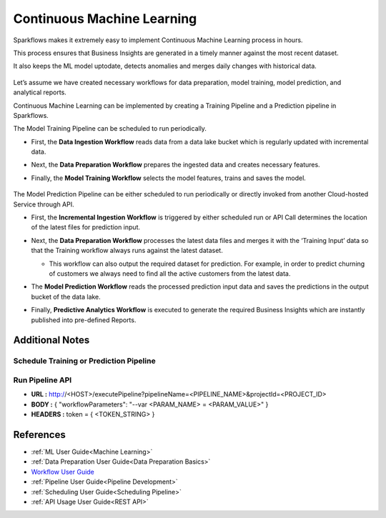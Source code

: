 Continuous Machine Learning
========

Sparkflows makes it extremely easy to implement Continuous Machine Learning process in hours.

This process ensures that Business Insights are generated in a timely manner against the most recent dataset. 

It also keeps the ML model uptodate, detects anomalies and merges daily changes with historical data.  

  .. figure:: ../_assets/user-guide/machine-learning/blogs/continuous-ML/cml-1.png
     :alt: continuous machine learning
     :width: 70%


Let’s assume we have created necessary workflows for data preparation, model training, model prediction, and analytical reports.

Continuous Machine Learning can be implemented by creating a Training Pipeline and a Prediction pipeline in Sparkflows. 

The Model Training Pipeline can be scheduled to run periodically. 

* First, the **Data Ingestion Workflow** reads data from a data lake bucket which is regularly updated with incremental data.

* Next, the **Data Preparation Workflow** prepares the ingested data and creates necessary features.

* Finally, the **Model Training Workflow** selects the model features, trains and saves the model.

  .. figure:: ../_assets/user-guide/machine-learning/blogs/continuous-ML/cml-2.png
     :alt: continuous machine learning
     :width: 70%

The Model Prediction Pipeline can be either scheduled to run periodically or directly invoked from another Cloud-hosted Service through API.

* First, the **Incremental Ingestion Workflow** is triggered by either scheduled run or API Call determines the location of the latest files for prediction input.

* Next, the **Data Preparation Workflow** processes the latest data files and merges it with the ‘Training Input’ data so that the Training workflow always runs against the latest dataset.

  * This workflow can also output the required dataset for prediction. For example, in order to predict churning of customers we always need to find all the active customers from the latest data. 

* The **Model Prediction Workflow** reads the processed prediction input data and saves the predictions in the output bucket of the data lake.

* Finally, **Predictive Analytics Workflow** is executed to generate the required Business Insights which are instantly published into pre-defined Reports.  

  .. figure:: ../../_assets/user-guide/machine-learning/blogs/continuous-ML/cml-3.png
     :alt: continuous machine learning
     :width: 70%

Additional Notes
-------

Schedule Training or Prediction Pipeline
+++++

  .. figure:: ../../_assets/user-guide/machine-learning/blogs/continuous-ML/cml-4.png
     :alt: continuous machine learning
     :width: 70%

Run Pipeline API
++++

* **URL :** http://<HOST>/executePipeline?pipelineName=<PIPELINE_NAME>&projectId=<PROJECT_ID>
 
* **BODY :** { "workflowParameters": "--var <PARAM_NAME> = <PARAM_VALUE>" }
 
* **HEADERS :** token = { <TOKEN_STRING> }

References
--------

* :ref:`ML User Guide<Machine Learning>`

* :ref:`Data Preparation User Guide<Data Preparation Basics>` 

* `Workflow User Guide <https://www.sparkflows.io/templates>`_

* :ref:`Pipeline User Guide<Pipeline Development>`

* :ref:`Scheduling User Guide<Scheduling Pipeline>`

* :ref:`API Usage User Guide<REST API>`



